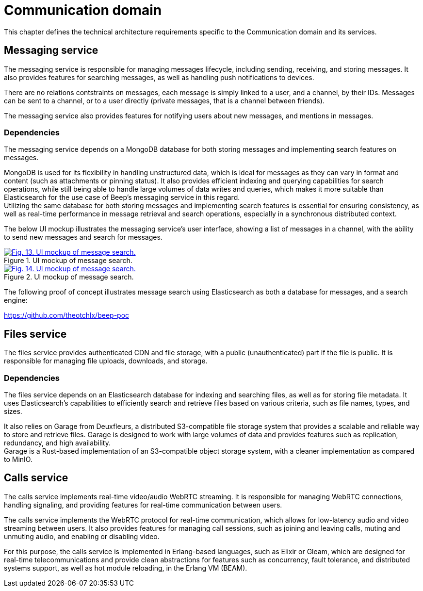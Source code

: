 = Communication domain

This chapter defines the technical architecture requirements specific to the Communication domain and its services.

== Messaging service

The messaging service is responsible for managing messages lifecycle, including sending, receiving, and storing messages. It also provides features for searching messages, as well as handling push notifications to devices.

There are no relations contstraints on messages, each message is simply linked to a user, and a channel, by their IDs. Messages can be sent to a channel, or to a user directly (private messages, that is a channel between friends).

The messaging service also provides features for notifying users about new messages, and mentions in messages.

=== Dependencies

The messaging service depends on a MongoDB database for both storing messages and implementing search features on messages.

MongoDB is used for its flexibility in handling unstructured data, which is ideal for messages as they can vary in format and content (such as attachments or pinning status). It also provides efficient indexing and querying capabilities for search operations, while still being able to handle large volumes of data writes and queries, which makes it more suitable than Elasticsearch for the use case of Beep's messaging service in this regard. +
Utilizing the same database for both storing messages and implementing search features is essential for ensuring consistency, as well as real-time performance in message retrieval and search operations, especially in a synchronous distributed context.

The below UI mockup illustrates the messaging service's user interface, showing a list of messages in a channel, with the ability to send new messages and search for messages.

.UI mockup of message search.
image::search-feature-ui-mockup/search-feature-mockup.svg[Fig. 13. UI mockup of message search.,link=https://beep.theotchlx.me/beep-tad/1/_images/search-feature-ui-mockup/search-feature-mockup.svg,window=_blank]

.UI mockup of message search.
image::search-feature-ui-mockup/search-feature-mockup-2.svg[Fig. 14. UI mockup of message search.,link=https://beep.theotchlx.me/beep-tad/1/_images/search-feature-ui-mockup-2/search-feature-mockup.svg,window=_blank]

The following proof of concept illustrates message search using Elasticsearch as both a database for messages, and a search engine:

<https://github.com/theotchlx/beep-poc>

== Files service

The files service provides authenticated CDN and file storage, with a public (unauthenticated) part if the file is public. It is responsible for managing file uploads, downloads, and storage.

=== Dependencies

The files service depends on an Elasticsearch database for indexing and searching files, as well as for storing file metadata. It uses Elasticsearch's capabilities to efficiently search and retrieve files based on various criteria, such as file names, types, and sizes.

It also relies on Garage from Deuxfleurs, a distributed S3-compatible file storage system that provides a scalable and reliable way to store and retrieve files. Garage is designed to work with large volumes of data and provides features such as replication, redundancy, and high availability. +
Garage is a Rust-based implementation of an S3-compatible object storage system, with a cleaner implementation as compared to MinIO.

== Calls service

The calls service implements real-time video/audio WebRTC streaming. It is responsible for managing WebRTC connections, handling signaling, and providing features for real-time communication between users.

The calls service implements the WebRTC protocol for real-time communication, which allows for low-latency audio and video streaming between users. It also provides features for managing call sessions, such as joining and leaving calls, muting and unmuting audio, and enabling or disabling video.

For this purpose, the calls service is implemented in Erlang-based languages, such as Elixir or Gleam, which are designed for real-time telecommunications and provide clean abstractions for features such as concurrency, fault tolerance, and distributed systems support, as well as hot module reloading, in the Erlang VM (BEAM).
